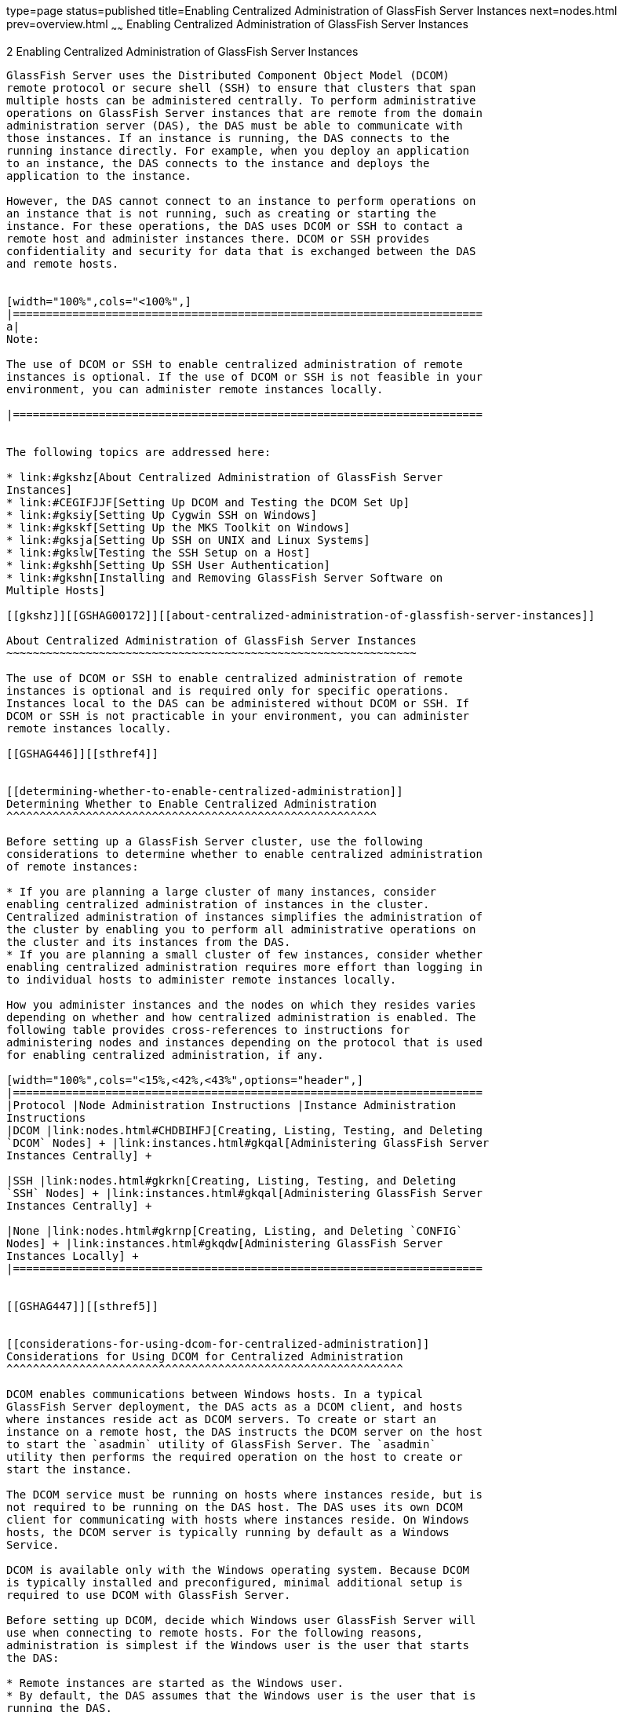 type=page
status=published
title=Enabling Centralized Administration of GlassFish Server Instances
next=nodes.html
prev=overview.html
~~~~~~
Enabling Centralized Administration of GlassFish Server Instances
=================================================================

[[GSHAG00003]][[gkshg]]


[[enabling-centralized-administration-of-glassfish-server-instances]]
2 Enabling Centralized Administration of GlassFish Server Instances
-------------------------------------------------------------------

GlassFish Server uses the Distributed Component Object Model (DCOM)
remote protocol or secure shell (SSH) to ensure that clusters that span
multiple hosts can be administered centrally. To perform administrative
operations on GlassFish Server instances that are remote from the domain
administration server (DAS), the DAS must be able to communicate with
those instances. If an instance is running, the DAS connects to the
running instance directly. For example, when you deploy an application
to an instance, the DAS connects to the instance and deploys the
application to the instance.

However, the DAS cannot connect to an instance to perform operations on
an instance that is not running, such as creating or starting the
instance. For these operations, the DAS uses DCOM or SSH to contact a
remote host and administer instances there. DCOM or SSH provides
confidentiality and security for data that is exchanged between the DAS
and remote hosts.


[width="100%",cols="<100%",]
|=======================================================================
a|
Note:

The use of DCOM or SSH to enable centralized administration of remote
instances is optional. If the use of DCOM or SSH is not feasible in your
environment, you can administer remote instances locally.

|=======================================================================


The following topics are addressed here:

* link:#gkshz[About Centralized Administration of GlassFish Server
Instances]
* link:#CEGIFJJF[Setting Up DCOM and Testing the DCOM Set Up]
* link:#gksiy[Setting Up Cygwin SSH on Windows]
* link:#gkskf[Setting Up the MKS Toolkit on Windows]
* link:#gksja[Setting Up SSH on UNIX and Linux Systems]
* link:#gkslw[Testing the SSH Setup on a Host]
* link:#gkshh[Setting Up SSH User Authentication]
* link:#gkshn[Installing and Removing GlassFish Server Software on
Multiple Hosts]

[[gkshz]][[GSHAG00172]][[about-centralized-administration-of-glassfish-server-instances]]

About Centralized Administration of GlassFish Server Instances
~~~~~~~~~~~~~~~~~~~~~~~~~~~~~~~~~~~~~~~~~~~~~~~~~~~~~~~~~~~~~~

The use of DCOM or SSH to enable centralized administration of remote
instances is optional and is required only for specific operations.
Instances local to the DAS can be administered without DCOM or SSH. If
DCOM or SSH is not practicable in your environment, you can administer
remote instances locally.

[[GSHAG446]][[sthref4]]


[[determining-whether-to-enable-centralized-administration]]
Determining Whether to Enable Centralized Administration
^^^^^^^^^^^^^^^^^^^^^^^^^^^^^^^^^^^^^^^^^^^^^^^^^^^^^^^^

Before setting up a GlassFish Server cluster, use the following
considerations to determine whether to enable centralized administration
of remote instances:

* If you are planning a large cluster of many instances, consider
enabling centralized administration of instances in the cluster.
Centralized administration of instances simplifies the administration of
the cluster by enabling you to perform all administrative operations on
the cluster and its instances from the DAS.
* If you are planning a small cluster of few instances, consider whether
enabling centralized administration requires more effort than logging in
to individual hosts to administer remote instances locally.

How you administer instances and the nodes on which they resides varies
depending on whether and how centralized administration is enabled. The
following table provides cross-references to instructions for
administering nodes and instances depending on the protocol that is used
for enabling centralized administration, if any.

[width="100%",cols="<15%,<42%,<43%",options="header",]
|=======================================================================
|Protocol |Node Administration Instructions |Instance Administration
Instructions
|DCOM |link:nodes.html#CHDBIHFJ[Creating, Listing, Testing, and Deleting
`DCOM` Nodes] + |link:instances.html#gkqal[Administering GlassFish Server
Instances Centrally] +

|SSH |link:nodes.html#gkrkn[Creating, Listing, Testing, and Deleting
`SSH` Nodes] + |link:instances.html#gkqal[Administering GlassFish Server
Instances Centrally] +

|None |link:nodes.html#gkrnp[Creating, Listing, and Deleting `CONFIG`
Nodes] + |link:instances.html#gkqdw[Administering GlassFish Server
Instances Locally] +
|=======================================================================


[[GSHAG447]][[sthref5]]


[[considerations-for-using-dcom-for-centralized-administration]]
Considerations for Using DCOM for Centralized Administration
^^^^^^^^^^^^^^^^^^^^^^^^^^^^^^^^^^^^^^^^^^^^^^^^^^^^^^^^^^^^

DCOM enables communications between Windows hosts. In a typical
GlassFish Server deployment, the DAS acts as a DCOM client, and hosts
where instances reside act as DCOM servers. To create or start an
instance on a remote host, the DAS instructs the DCOM server on the host
to start the `asadmin` utility of GlassFish Server. The `asadmin`
utility then performs the required operation on the host to create or
start the instance.

The DCOM service must be running on hosts where instances reside, but is
not required to be running on the DAS host. The DAS uses its own DCOM
client for communicating with hosts where instances reside. On Windows
hosts, the DCOM server is typically running by default as a Windows
Service.

DCOM is available only with the Windows operating system. Because DCOM
is typically installed and preconfigured, minimal additional setup is
required to use DCOM with GlassFish Server.

Before setting up DCOM, decide which Windows user GlassFish Server will
use when connecting to remote hosts. For the following reasons,
administration is simplest if the Windows user is the user that starts
the DAS:

* Remote instances are started as the Windows user.
* By default, the DAS assumes that the Windows user is the user that is
running the DAS.

[[GSHAG320]][[sthref6]]


[[considerations-for-using-ssh-for-centralized-administration]]
Considerations for Using SSH for Centralized Administration
^^^^^^^^^^^^^^^^^^^^^^^^^^^^^^^^^^^^^^^^^^^^^^^^^^^^^^^^^^^

In a typical GlassFish Server deployment, the DAS acts as the SSH
client, and hosts where instances reside act as SSH servers. The SSH
Server Daemon `sshd` must be running on hosts where instances reside,
but is not required to be running on the DAS host. The DAS uses its own
SSH client for communicating with hosts where instances reside. However,
to generate keys and test SSH setup, a native SSH client must be
installed on the DAS host.

The requirements for SSH configuration and user management are different
for each operating system on which GlassFish Server is supported.
Therefore, the use of SSH for centralized administration involves using
SSH tools to configure SSH on the operating system that you are using.

On UNIX and Linux systems, SSH is typically installed and preconfigured,
and requires minimal additional setup. On Windows systems, additional
setup is required to install and configure an SSH provider.

[[gksmt]][[GSHAG00262]][[obtaining-ssh-software]]

Obtaining SSH Software
++++++++++++++++++++++

On UNIX and Linux systems, SSH software is typically installed as part
of the base operating system.

However, on Windows systems, you must install one of the following SSH
providers:

* http://www.cygwin.com/[Cygwin] (`http://www.cygwin.com/`) release
1.7.6
* http://www.mkssoftware.com[MKS Toolkit for Developers]
(`http://www.mkssoftware.com`) release 9.2

[[gkshj]][[GSHAG00263]][[determining-the-ssh-user]]

Determining the SSH User
++++++++++++++++++++++++

Before setting up SSH, decide which SSH user GlassFish Server will use
when connecting to remote hosts. For the following reasons,
administration is simplest if the SSH user is the user that starts the
DAS:

* For public key authentication, the user that starts the DAS must be
able to read the SSH user's private key file.
* Remote instances are started as the SSH user.
* By default, the DAS assumes that the SSH user is the user that is
running the DAS.

[[glghe]][[GSHAG00222]][[requirements-for-the-ssh-users-environment]]

Requirements for the SSH User's Environment
+++++++++++++++++++++++++++++++++++++++++++

The environment of the SSH user on any remote host to which the user
will connect must meet the requirements that are stated in
"link:../release-notes/release-notes.html#GSRLN00252[Paths and Environment Settings for the JDK Software]"
in GlassFish Server Open Source Edition Release Notes.

The SSH user's environment on a host is set by the environment set-up
files that are run when the user uses SSH to run a command on the host.
You must ensure that these files set up the SSH user's environment
correctly.

The files that are run when the user uses SSH to run a command are
different than the files that are run when the user logs in to a host.
For example, in the bash shell, `.profile` and `.bashrc` are run when
the user logs in, but only `.bashrc` is run when the user runs a
command. Therefore, in the bash shell, you must ensure that `.bashrc`
contains the required environment settings for the SSH user.

[[glgfy]][[GSHAG00223]][[file-access-permissions-on-uac-enabled-windows-systems]]

File Access Permissions on UAC-Enabled Windows Systems
++++++++++++++++++++++++++++++++++++++++++++++++++++++


[width="100%",cols="<100%",]
|=======================================================================
a|
Note:

The
http://technet.microsoft.com/en-us/library/cc709691%28WS.10%29.aspx[User
Account Control (UAC)]
(`http://technet.microsoft.com/en-us/library/cc709691%28WS.10%29.aspx`)
feature is available only on some versions of the Windows operating
system, for example, Windows 7, Windows Vista, and Windows 2008.

|=======================================================================


You might be using a UAC-enabled Windows system and choose to store
files for GlassFish Server instances in a directory other than the SSH
user's home directory. In this situation, the SSH user must have native
(that is, nonvirtual) read and write access to the file system where the
instances are to be stored. The OS-level administrator has such access
by default. You can also configure the system to grant such access to
other users. For more information, see the documentation for the Windows
operating system.

[[CEGIFJJF]][[GSHAG448]][[setting-up-dcom-and-testing-the-dcom-set-up]]

Setting Up DCOM and Testing the DCOM Set Up
~~~~~~~~~~~~~~~~~~~~~~~~~~~~~~~~~~~~~~~~~~~

Setting up DCOM on a host involves the following tasks:

* Verifying Windows operating system settings for the host
* Enabling the Windows user to run scripts on the host
* Setting up password authentication for the Windows user on the host

Set up DCOM on all hosts where instances in your cluster will reside.

After setting up DCOM on a host, test the connection over DCOM to the
host.

[[CEGDAFHD]][[GSHAG449]][[windows-operating-system-settings]]

Windows Operating System Settings
^^^^^^^^^^^^^^^^^^^^^^^^^^^^^^^^^

To enable access to a host over DCOM, ensure that the following items in
the Windows operating system are set as follows on the host:

* The following services are in the started state and are set to start
automatically:

** Server

** Remote Registry
* Network Access: Sharing security model for local accounts is set to
Classic.
* The following ports are open:

** DCOM port 135 or 139

** Windows Shares port 445

[[CEGCJGCF]][[GSHAG450]][[to-enable-the-windows-user-to-run-scripts-on-a-remote-host]]

To Enable the Windows User to Run Scripts on a Remote Host
^^^^^^^^^^^^^^^^^^^^^^^^^^^^^^^^^^^^^^^^^^^^^^^^^^^^^^^^^^

To run scripts on a remote host, full control over the following Windows
registry keys must be allowed for the Windows user or the group that
contains the Windows user:

* One of the following keys, depending on the processor architecture of
the host:

** 32-bit architecture:
HKEY_LOCAl_MACHINE\SOFTWARE\Classes\Wow6432Node\CLSID\\{76A64158-CB41-11D1-8B02-00600806D9B6}

** 64-bit architecture:
HKEY_LOCAl_MACHINE\SOFTWARE\Classes\CLSID\\{76A64158-CB41-11D1-8B02-00600806D9B6}
* HKEY_LOCAL_MACHINE\SOFTWARE\Classes\CLSID\\{72C24DD5-D70A-438B-8A42-98424B88AFB8}

In some versions of Windows, only the user `NT SERVICE\TrustedInstaller`
has full control over these Windows registry keys. If your version of
Windows is configured in this way, you must modify these keys to allow
full control over them for the Windows user or the group that contains
the Windows user.


[width="100%",cols="<100%",]
|=======================================================================
a|
Note:

Only the operating-system-level administrator user can edit the Windows
registry.

|=======================================================================


Perform this procedure for each Windows registry key that you are
modifying on each host where instances in your cluster will reside.

1.  If necessary, start the Registry Editor. +
[source,oac_no_warn]
----
regedit.exe
----
The Registry Editor window opens.
2.  In the Registry Editor window, navigate to the registry key that you
are modifying.
3.  Select the key, click mouse button 3, and from the pop-up menu that
opens, select Permissions. +
The Permissions window for the key opens.
4.  Determine whether full control is allowed for the Windows user or
the group that contains the Windows user.
* If full control is allowed, no further action is required.
* If full control is not allowed, allow full control as follows:
1.  In the Permissions window, click Advanced. +
The Advanced Security Settings window for the key opens.
2.  In the Advanced Security Settings window, select the Owner tab.
3.  From the Change owner to list, select the Windows user or the group
that contains the Windows user.
4.  Ensure that the Replace owner on subcontainer and objects option is
selected.
5.  Click Apply, then OK. +
The Advanced Security Settings window closes. The Permissions window
shows that full control is allowed for the Windows user or the group
that contains the Windows user.
6.  In the Permissions window, click OK. +
The Permissions window closes.
5.  After modifying all the Windows registry keys over which full
control is required, quit the Registry Editor.

[[GSHAG451]]

Next Steps

Set up password authentication for the Windows user as explained in
link:#CEGCDCEF[To Set Up Password Authentication for the Windows User].

[[CEGCDCEF]][[GSHAG452]][[to-set-up-password-authentication-for-the-windows-user]]

To Set Up Password Authentication for the Windows User
^^^^^^^^^^^^^^^^^^^^^^^^^^^^^^^^^^^^^^^^^^^^^^^^^^^^^^

When a GlassFish Server subcommand uses DCOM to log in to a remote host,
GlassFish Server requires the Windows user's password to authenticate
the Windows user. To provide this password securely to GlassFish Server,
create a GlassFish Server password alias to represent the password and
store this alias in a password file that is passed to the
link:../reference-manual/asadmin.html#GSRFM00263[`asadmin`] utility.

[[GSHAG453]]

Before You Begin

Ensure that the following prerequisites are met:

* The Windows user is a valid user on the host to which you are testing
the connection over DCOM.
* Items in the Windows operating system are set on the host as described
in link:#CEGDAFHD[Windows Operating System Settings].
* The Windows user is able to run scripts on the host. For more
information, see link:#CEGCJGCF[To Enable the Windows User to Run
Scripts on a Remote Host].

1.  Ensure that the DAS is running. +
Remote subcommands require a running server.
2.  [[CEGGAHFH]]
Create an alias for the Windows user's password.


[width="100%",cols="<100%",]
|=======================================================================
a|
Note:

Only the options that are required to complete this task are provided in
this step. For information about all the options for creating a password
alias, see the link:../reference-manual/create-password-alias.html#GSRFM00049[`create-password-alias`(1)] help page.

|=======================================================================


[source,oac_no_warn]
----
asadmin> create-password-alias alias-name
----

alias-name::
  Your choice of name for the alias that you are creating.

The `create-password-alias` subcommand prompts you to type the password
for which you are creating an alias.
3.  In response to the prompt, type the Windows user's password. +
The `create-password-alias` subcommand prompts you to type the password
again.
4.  In response to the prompt, type the Windows user's password again.
5.  Create a plain text file that contains the following entry for the
password alias: +
[source,oac_no_warn]
----
AS_ADMIN_WINDOWSPASSWORD=${ALIAS=alias-name}
----
alias-name::
  The alias name that you specified in Step link:#CEGGAHFH[2]. +

[width="100%",cols="<100%",]
|=======================================================================
a|
Note:

When you create a `DCOM` node, pass this file as the `--passwordfile`
option of the `asadmin` utility. For more information, see
link:nodes.html#CHDIGBJB[To Create a `DCOM` Node].

|=======================================================================


[[GSHAG454]][[sthref7]]


Example 2-1 Creating an Alias for the Windows User's Password

This example creates an alias that is named `winuser-password` for the
Windows user's password.

[source,oac_no_warn]
----
$ asadmin create-password-alias winuser-password
Enter the alias password>
Enter the alias password again>
Command create-password-alias executed successfully.
----

The entry in the password file for the `winuser-password` alias is as
follows:

[source,oac_no_warn]
----
AS_ADMIN_WINDOWSPASSWORD=${ALIAS=winuser-password}
----

[[GSHAG455]]

See Also

* link:../reference-manual/asadmin.html#GSRFM00263[`asadmin`(1M)]
* link:../reference-manual/create-password-alias.html#GSRFM00049[`create-password-alias`(1)]

You can also view the full syntax and options of the subcommand by
typing `asadmin help create-password-alias` at the command line.

[[GSHAG456]]

Next Steps

Test the DCOM setup as explained in link:#CEGJFADH[To Test the
Connection Over DCOM to a Remote Host].

[[CEGJFADH]][[GSHAG457]][[to-test-the-connection-over-dcom-to-a-remote-host]]

To Test the Connection Over DCOM to a Remote Host
^^^^^^^^^^^^^^^^^^^^^^^^^^^^^^^^^^^^^^^^^^^^^^^^^

Testing the connection over DCOM to a remote host verifies that the
required Windows services are running, the required ports are open, and
the Windows user has a valid user account on the host.

Before attempting to perform any task that the requires the DAS contact
the DCOM server on a remote host, test the connection over DCOM to the
host. If this test fails, any attempt to perform a task that the
requires the DAS contact the DCOM server on the host will also fail.
Examples of such tasks are creating a DCOM node to represent the host or
creating an instance that resides on the host. For more information, see
link:nodes.html#CHDIGBJB[To Create a `DCOM` Node] and
link:instances.html#gkqch[To Create an Instance Centrally].

If you cannot connect to the host over DCOM, troubleshoot the DCOM setup
before proceeding.

[[GSHAG458]]

Before You Begin

Ensure that the following prerequisites are met:

* The Windows user is a valid user on the host to which you are testing
the connection over DCOM.
* Items in the Windows operating system are set on the host as described
in link:#CEGDAFHD[Windows Operating System Settings].
* The Windows user is able to run scripts on the host. For more
information, see link:#CEGCJGCF[To Enable the Windows User to Run
Scripts on a Remote Host].
* Password authentication is set up for the windows user as explained in
link:#CEGCDCEF[To Set Up Password Authentication for the Windows User].

1.  Ensure that the DAS is running. +
Remote subcommands require a running server.
2.  Run the `validate-dcom` subcommand. +
Specify the file that contains the alias for the Windows user's password
through the `--passwordfile` option of the `asadmin` utility. For more
information about this file, see link:#CEGCDCEF[To Set Up Password
Authentication for the Windows User]. +

[width="100%",cols="<100%",]
|=======================================================================
a|
Note:

Only the options that are required to complete this task are provided in
this step. For information about all the options for configuring the
node, see the link:../reference-manual/validate-dcom.html#GSRFM796[`validate-dcom`(1)] help page.

|=======================================================================

[source,oac_no_warn]
----
C:\>asadmin --passwordfile filename validate-dcom host-name
----
filname::
  The name of the file that contains the alias for the Windows user's
  password.
host-name::
  The name of the host to which you are testing the connection over
  DCOM.

[[GSHAG459]][[sthref8]]


Example 2-2 Testing the Connection Over DCOM to a Remote Host

This example tests the connection over DCOM to the host `wpmdl2`.

[source,oac_no_warn]
----
C:\> asadmin --passwordfile aspwalias.txt validate-dcom wpmdl2
Command validate-dcom executed successfully.
----

[[GSHAG460]]

See Also

* link:../reference-manual/asadmin.html#GSRFM00263[`asadmin`(1M)]
* link:../reference-manual/validate-dcom.html#GSRFM796[`validate-dcom`(1)]
* link:#CEGDAFHD[Windows Operating System Settings]
* link:#CEGCJGCF[To Enable the Windows User to Run Scripts on a Remote
Host]
* link:nodes.html#CHDIGBJB[To Create a `DCOM` Node]
* link:instances.html#gkqch[To Create an Instance Centrally]

You can also view the full syntax and options of the subcommand by
typing `asadmin help validate-dcom` at the command line.

[[gksiy]][[GSHAG00173]][[setting-up-cygwin-ssh-on-windows]]

Setting Up Cygwin SSH on Windows
~~~~~~~~~~~~~~~~~~~~~~~~~~~~~~~~

Set up Cygwin SSH on the DAS host and on all hosts where instances in
your cluster will reside.

The following topics are addressed here:

* link:#gksjn[To Download and Install Cygwin]
* link:#gksin[To Set the Path for Windows and for the Cygwin Shell]
* link:#gksov[To Set the Home Directory for the Cygwin SSH User]
* link:#gkskx[To Configure and Start the Cygwin SSH Server Daemon
`sshd`]

[[gksjn]][[GSHAG00071]][[to-download-and-install-cygwin]]

To Download and Install Cygwin
^^^^^^^^^^^^^^^^^^^^^^^^^^^^^^

For centralized GlassFish Server administration, a basic Cygwin
installation that includes the SSH client and the SSH server daemon
`sshd` is sufficient. The default installation options are sufficient to
create such a basic installation.

1.  Log in as a user with Administrator privileges.
2.  Create the folder `C:\cygwin`.
3.  From the http://www.cygwin.com/[Cygwin home page]
(`http://www.cygwin.com/`), download and save the `setup.exe` file to
your desktop.
4.  Run the `setup.exe` file.
5.  Select the default for the following options:
* Install from Internet
* Install Root Directory: `C:\cygwin`
* Install for All Users
6.  Specify a folder for the local package directory that is not the
Cygwin root folder, for example, `C:\cygwin\packages`.
7.  Specify the connection method. +
For example, if the host is connected to the Internet through a proxy
server, specify the proxy server.
8.  Select the mirror site from which to download the software.
9.  Select the `openssh` package for installation.
1.  Under the Net category, search for `openssh`.
2.  Locate the `openssh` package and click Skip. +
The package is selected.
3.  Click Next. +
Any unsatisfied dependencies are listed.
10. Leave the Select Required Packages option selected and click Next +
The packages are installed.
11. Click Finish.

[[GSHAG321]]

See Also

For detailed information about installing Cygwin, see
"http://cygwin.com/cygwin-ug-net/setup-net.html#internet-setup[Internet
Setup]" in Cygwin User's Guide
(`http://cygwin.com/cygwin-ug-net/setup-net.html#internet-setup`).

[[gksin]][[GSHAG00072]][[to-set-the-path-for-windows-and-for-the-cygwin-shell]]

To Set the Path for Windows and for the Cygwin Shell
^^^^^^^^^^^^^^^^^^^^^^^^^^^^^^^^^^^^^^^^^^^^^^^^^^^^

To enable GlassFish Server tools to find commands for SSH, each user's
path for Windows and for the Cygwin shell must contain the following
directories:

* The Cygwin `bin` directory, for example `C:\cygwin\bin`
* The `bin` directory of the JDK software

1.  Log in as a user with Administrator privileges. +
Logging in as a user with Administrator privileges ensures that the
change applies to all users.
2.  In the System Information control panel, click Advanced>Environment
Variables.
3.  Add the following directories to the Path environment variable:
* The Cygwin `bin` directory, for example `C:\cygwin\bin`
* The `bin` directory of the JDK software

[[gksov]][[GSHAG00073]][[to-set-the-home-directory-for-the-cygwin-ssh-user]]

To Set the Home Directory for the Cygwin SSH User
^^^^^^^^^^^^^^^^^^^^^^^^^^^^^^^^^^^^^^^^^^^^^^^^^

The SSH Server Daemon `sshd` locates a user's home directory from the
configuration in the user database, not from environment variables such
as `HOME`. To ensure that all GlassFish Server commands can run without
errors, each SSH user must be configured to have a home directory.

Each user on a Windows host where SSH is set up potentially has two home
directories:

* Windows home directory. GlassFish Server commands, which are run in a
Windows command window, use the Windows home directory.
* SSH home directory. SSH commands, which are run in a shell such as
`bash` or `ksh`, use the SSH home directory.

If these home directories are different, GlassFish Server and SSH each
locate a user's `.ssh` directory in different directories. To simplify
the set up of SSH, configure each user's home directory for SSH and
Windows to be the same directory. A disadvantage of this approach is
that the SSH home directory has spaces in its path name. Spaces in path
names are cumbersome in the UNIX environment.

1.  Log in as a user with Administrator privileges.
2.  In the `c:\cygwin\etc\passwd` file, edit the home directory setting
for the SSH user to specify the user's home directory for Windows.

[[gkskx]][[GSHAG00074]][[to-configure-and-start-the-cygwin-ssh-server-daemon-sshd]]

To Configure and Start the Cygwin SSH Server Daemon `sshd`
^^^^^^^^^^^^^^^^^^^^^^^^^^^^^^^^^^^^^^^^^^^^^^^^^^^^^^^^^^

[[GSHAG322]]

Before You Begin

Ensure that the following prerequisites are met:

* A user account is created for each user that will log in to the host
through SSH.
* A password is set for each user account. +
The SSH server daemon `sshd` disallows authentication of any user for
whose account a password is not set.

1.  Double-click the Cygwin icon. +
A Cygwin terminal is started.
2.  If necessary, set the password for your user account.
1.  Run the `passwd` command as follows: +
[source,oac_no_warn]
----
$ passwd user-name
----
user-name::
  The user name for your account.
2.  Type a password. +
The password for your Windows account is also set.
3.  Configure SSH on the host.
1.  Run the `ssh-host-config` command. +
[source,oac_no_warn]
----
$ ssh-host-config
----
::

[width="100%",cols="<100%",]
|=======================================================================
a|
Tip:

If you are using Windows XP, specify the `-y` option of
`ssh-host-config` to answer `yes` to all prompts. If you run
`ssh-host-config` with the `-y` option, omit Step link:#gkuat[b].

|=======================================================================

2.  [[gkuat]]
Ensure that the `StrictModes` and `PubkeyAuthentication` options are set
to `yes` in the file `/etc/ssh_config`.

The file `/etc/ssh_config` can also be accessed as
`/cygdrive/c/cygwin/etc/sshd_config`.
4.  Start the SSH server daemon `sshd`. +
[source,oac_no_warn]
----
$ net start sshd
----
5.  Confirm that the SSH server daemon `sshd` is running. +
[source,oac_no_warn]
----
$ cygrunsrv --query sshd
 Service             : sshd
 Display name        : CYGWIN sshd
 Current State       : Running
 Controls Accepted   : Stop
 Command             : /usr/sbin/sshd -D
----

[[GSHAG323]]

Next Steps

After you have completed the setup of SSH on a host, test the setup on
the host as explained in link:#gkslw[Testing the SSH Setup on a Host].

[[gkskf]][[GSHAG00174]][[setting-up-the-mks-toolkit-on-windows]]

Setting Up the MKS Toolkit on Windows
~~~~~~~~~~~~~~~~~~~~~~~~~~~~~~~~~~~~~

Set up the MKS Toolkit on the DAS host and on all hosts where instances
in your cluster will reside.

The following topics are addressed here:

* link:#gksmq[To Install the MKS Toolkit]
* link:#gksmu[To Set the Path for Windows and for the MKS Toolkit Shell]
* link:#gksox[To Set the Home Directory for the MKS Toolkit SSH User]
* link:#gksnx[To Configure and Start the MKS Toolkit SSH Server Daemon
`sshd`]

[[gksmq]][[GSHAG00075]][[to-install-the-mks-toolkit]]

To Install the MKS Toolkit
^^^^^^^^^^^^^^^^^^^^^^^^^^

For centralized GlassFish Server administration, the default
installation of the MKS Toolkit is sufficient.

Follow the instructions in the MKS Toolkit product documentation to
install OpenSSH from the MKS Toolkit with default installation options.

[[GSHAG324]]

See Also

For detailed information about installing MKS Toolkit, see
"http://www.mkssoftware.com/docs/rn/relnotes_tk94.asp#install[Installing
MKS Toolkit]" in MKS Toolkit v9.4 Release Notes
(`http://www.mkssoftware.com/docs/rn/relnotes_tk94.asp#install`).

[[gksmu]][[GSHAG00076]][[to-set-the-path-for-windows-and-for-the-mks-toolkit-shell]]

To Set the Path for Windows and for the MKS Toolkit Shell
^^^^^^^^^^^^^^^^^^^^^^^^^^^^^^^^^^^^^^^^^^^^^^^^^^^^^^^^^

To enable GlassFish Server tools to find commands for SSH, each user's
path for Windows and for the MKS Toolkit shell must contain the
following directories:

* The MKS Toolkit `bin` directory, for example
`C:\Program Files\MKS Toolkit\mksnt`
* The `bin` directory of the JDK software

The MKS Toolkit installer automatically adds the MKS Toolkit `bin`
directory to the path. However, you must add the `bin` directory of the
JDK software to the path yourself.

1.  Log in as a user with Administrator privileges. +
Logging in as a user with Administrator privileges ensures that the
change applies to all users.
2.  In the System Information control panel, click Advanced>Environment
Variables.
3.  Add the `bin` directory of the JDK software to the Path environment
variable.

[[gksox]][[GSHAG00077]][[to-set-the-home-directory-for-the-mks-toolkit-ssh-user]]

To Set the Home Directory for the MKS Toolkit SSH User
^^^^^^^^^^^^^^^^^^^^^^^^^^^^^^^^^^^^^^^^^^^^^^^^^^^^^^

The SSH Server Daemon `sshd` locates a user's home directory from the
configuration in the user database, not from environment variables such
as `HOME`. To ensure that all GlassFish Server commands can run without
errors, each SSH user must be configured to have a home directory.

Each user on a Windows host where SSH is set up potentially has two home
directories:

* Windows home directory. GlassFish Server commands, which are run in a
Windows command window, use the Windows home directory.
* SSH home directory. SSH commands, which are run in a shell such as
`bash` or `ksh`, use the SSH home directory.

If these home directories are different, GlassFish Server and SSH each
locate a user's `.ssh` directory in different directories. To simplify
the set up of SSH, configure each user's home directory for SSH and
Windows to be the same directory. A disadvantage of this approach is
that the SSH home directory has spaces in its path name. Spaces in path
names are cumbersome in the UNIX environment.

1.  [[gkslo]]
Compare the pairs of settings for Windows and the MKS Toolkit that are
listed in the following table.

[width="100%",cols="<50%,<50%",options="header",]
|===============================================
|Windows Environment Variable |MKS Toolkit Field
|`HOMEPATH` |Home Directory
|`HOMEDRIVE` |Home Directory Drive
|===============================================


1.  In a Windows command window, determine the values of the `HOMEPATH`
and `HOMEDRIVE` environment variables.
2.  In an MKS Toolkit shell, determine the current settings of the Home
Directory and Home Directory Drive fields for the user. +
[source,oac_no_warn]
----
$ userinfo user-name
----
user-name::
  The user name for the user whose home directory you are setting, for
  example `Administrator`.
2.  If the settings do not match, update setting of each MKS Toolkit
field to match its corresponding Windows environment variable. +
If the settings match, no further action is required. +
To update the settings, run the following command in an MKS Toolkit
shell: +
[source,oac_no_warn]
----
$ userinfo -u -fHomeDirDrive:"drive" -fHomeDir:"path" user-name
----
drive::
  The drive identifier of the disk drive on which the user's Windows
  home directory resides, for example, `C:`.
path::
  The path to the user's Windows home directory, for example,
  `\Documents and Settings\Administrator`.
user-name::
  The user name for the user whose home directory you are setting, for
  example `Administrator`. +

[width="100%",cols="<100%",]
|=======================================================================
a|
Note:

Do not set the `HOME` environment variable explicitly. If Home Directory
and Home Directory Drive are set correctly, the `HOME` environment
variable specifies the correct path by default.

|=======================================================================

3.  In an MKS Toolkit shell, confirm that the settings were updated. +
[source,oac_no_warn]
----
$ userinfo user-name
----
user-name::
  The user name for the user whose home directory you are setting, for
  example `Administrator`.
4.  Log out of the host and log in to the host again.
5.  Confirm that the home directories are the same as explained in
Step link:#gkslo[1].

[[GSHAG00014]][[gksnj]]


Example 2-3 Setting the Home Directory for the MKS Toolkit User

This example sets the home directory for the MKS Toolkit user
`Administrator` to `C:\Documents and Settings\Administrator`.

[source,oac_no_warn]
----
$ userinfo -u -fHomeDirDrive:"C:"
-fHomeDir:"\Documents and Settings\Administrator" Administrator
----

[[gksnx]][[GSHAG00078]][[to-configure-and-start-the-mks-toolkit-ssh-server-daemon-sshd]]

To Configure and Start the MKS Toolkit SSH Server Daemon `sshd`
^^^^^^^^^^^^^^^^^^^^^^^^^^^^^^^^^^^^^^^^^^^^^^^^^^^^^^^^^^^^^^^


[width="100%",cols="<100%",]
|=======================================================================
a|
Note:

Do not set the command shell to `cmd.exe`. The use of SSH for
centralized GlassFish Server administration requires a shell in the
style of a UNIX shell.

|=======================================================================


1.  From the Programs menu, choose MKS
Toolkit>Configuration>Configuration Information.
2.  Enable password authentication and strict modes.
1.  Click the Secure Shell Service tab.
2.  Select the Password Authentication option.
3.  Click Advanced settings.
4.  Click the Login tab.
5.  Deselect the Strict Modes option.
3.  If you are using SSH key-file authentication, enable `MKSAUTH`
password authentication.
1.  Click the Authentication tab.
2.  Under Enable/Disable Password using MKSAUTH, type the user's
password and click the Enable.
4.  Start the SSH server daemon `sshd`.
5.  Confirm that the SSH server daemon `sshd` is running. +
[source,oac_no_warn]
----
$ service query MKSSecureSH
Name:           MKS Secure Shell Service
Service Type:   WIN32_OWN_PROCESS
Current State:  RUNNING
Controls Accepted:      ACCEPT_STOP
Check Point:    0
Wait Hint:      0
Start Type:     AUTO_START
Error Control:  IGNORE
Path:           "C:\Program Files\MKS Toolkit\bin\secshd.exe"
Dependency:     NuTCRACKERService
Dependency:     tcpip
Service Start Name:     LocalSystem
----

[[GSHAG325]]

Next Steps

After you have completed the setup of SSH on a host, test the setup on
the host as explained in link:#gkslw[Testing the SSH Setup on a Host].

[[gksja]][[GSHAG00175]][[setting-up-ssh-on-unix-and-linux-systems]]

Setting Up SSH on UNIX and Linux Systems
~~~~~~~~~~~~~~~~~~~~~~~~~~~~~~~~~~~~~~~~

Setting up SSH on UNIX and Linux systems involves verifying that the SSH
server daemon `sshd` is running and, if necessary, starting this daemon.
Set up SSH on the DAS host and on all hosts where instances in your
cluster will reside.

On UNIX and Linux systems, SSH software is typically installed as part
of the base operating system. If SSH is not installed, download and
install the appropriate http://www.openssh.com/[OpenSSH]
(`http://www.openssh.com/`) SSH package for your operating system.

How to set up SSH on UNIX and Linux systems depends on the flavor of the
operating system that you are running, as explained in the following
sections:

* link:#gksjx[To Set Up SSH on Oracle Solaris Systems]
* link:#gkspz[To Set Up SSH on MacOS Systems]
* link:#gksrd[To Set Up SSH on Linux systems]

[[gksjx]][[GSHAG00079]][[to-set-up-ssh-on-oracle-solaris-systems]]

To Set Up SSH on Oracle Solaris Systems
^^^^^^^^^^^^^^^^^^^^^^^^^^^^^^^^^^^^^^^

1.  Ensure that the following options in the configuration file
`/etc/ssh/sshd_config` are set to `yes`:
* `StrictModes`
* `PubkeyAuthentication`
2.  Determine if the SSH server daemon `sshd` is running. +
[source,oac_no_warn]
----
$ /usr/bin/svcs ssh
----
3.  If the SSH server daemon `sshd` is not running, start this daemon. +
If the daemon is running, no further action is required. +
[source,oac_no_warn]
----
$ /usr/sbin/svcadm enable ssh
----

[[GSHAG00015]][[gkspo]]


Example 2-4 Determining if the `sshd` Daemon Is Running on an Oracle
Solaris System

This example confirms that the SSH server daemon `sshd` is running on an
Oracle Solaris system.

[source,oac_no_warn]
----
$ /usr/bin/svcs ssh
STATE          STIME    FMRI
online         Jul_06   svc:/network/ssh:default
----

[[GSHAG326]]

See Also

http://www.oracle.com/pls/topic/lookup?ctx=E18752&id=REFMAN1svcs-1[`svcs`(1)]

[[GSHAG327]]

Next Steps

After you have completed the setup of SSH on a host, test the setup on
the host as explained in link:#gkslw[Testing the SSH Setup on a Host].

[[gkspz]][[GSHAG00080]][[to-set-up-ssh-on-macos-systems]]

To Set Up SSH on MacOS Systems
^^^^^^^^^^^^^^^^^^^^^^^^^^^^^^

1.  Open System Preferences and click Sharing. +
The Sharing window opens.
2.  Ensure that Remote Login is selected in the Service list.
3.  Ensure that either of the following is allowed access:
* All Users
* The user that running the DAS or instance
4.  (MacOS 10.6 systems only) Ensure that the SSH server daemon `sshd`
allows password authentication. +
On MacOS 10.5 systems, the SSH server daemon `sshd` allows password
authentication by default. However, on MacOS 10.6 systems, the SSH
server daemon `sshd` disallows password authentication by default.
1.  Edit the configuration file `/etc/sshd_config` to set the
`PasswordAuthentication` option to `yes`.
2.  Stop the SSH server daemon `sshd`. +
[source,oac_no_warn]
----
$ sudo launchctl stop com.openssh.sshd
----
3.  Start the SSH server daemon `sshd`. +
[source,oac_no_warn]
----
$ sudo launchctl start com.openssh.sshd
----

[[GSHAG328]]

Next Steps

After you have completed the setup of SSH on a host, test the setup on
the host as explained in link:#gkslw[Testing the SSH Setup on a Host].

[[gksrd]][[GSHAG00081]][[to-set-up-ssh-on-linux-systems]]

To Set Up SSH on Linux systems
^^^^^^^^^^^^^^^^^^^^^^^^^^^^^^

1.  Ensure that the following options in the configuration file
`/etc/ssh/sshd_config` are set to `yes`:
* `StrictModes`
* `PubkeyAuthentication`
2.  Determine if the SSH server daemon `sshd` is running. +
[source,oac_no_warn]
----
$ /sbin/service sshd status
----
3.  If the SSH server daemon `sshd` is not running, start this daemon. +
If the daemon is running, no further action is required. +
[source,oac_no_warn]
----
$ /sbin/service sshd start
----

[[GSHAG00016]][[gkssf]]


Example 2-5 Determining if the `sshd` Daemon Is Running on a Linux
System

This example confirms that the SSH server daemon `sshd` is running on a
Linux system.

[source,oac_no_warn]
----
$ /sbin/service sshd status
openssh-daemon (pid  2373) is running...
----

[[GSHAG329]]

Next Steps

After you have completed the setup of SSH on a host, test the setup on
the host as explained in link:#gkslw[Testing the SSH Setup on a Host].

[[gkslw]][[GSHAG00176]][[testing-the-ssh-setup-on-a-host]]

Testing the SSH Setup on a Host
~~~~~~~~~~~~~~~~~~~~~~~~~~~~~~~

After setting up SSH on a host, test the setup to ensure that you can
use SSH to contact the host from another host. Testing the SSH setup on
a host verifies that the SSH server daemon `sshd` is running and that
the SSH user has a valid user account on the host.

If you cannot use SSH to contact the host, troubleshoot the SSH setup
before setting up SSH user authentication.

[[gkskk]][[GSHAG00082]][[to-test-the-ssh-setup-on-a-host]]

To Test the SSH Setup on a Host
^^^^^^^^^^^^^^^^^^^^^^^^^^^^^^^

1.  From another host, use SSH to log in into the host that you are
testing as the SSH user. +
[source,oac_no_warn]
----
$ ssh -l user-name host-name
----
user-name::
  The user name for the SSH user's account on the host.
host-name::
  The host name of the host that you are logging in to.
2.  In response to the prompt, type your password. +
If this step succeeds, your setup of SSH is complete. +
The first time that you connect to a host, you might be warned that the
authenticity cannot be established and be asked if you want to continue
connection. If you trust the host, answer `yes` to connect to the host.

[[GSHAG330]]

Troubleshooting

To obtain diagnostic information, use the `-v` option of the
command-line SSH client and the `-d` option of the SSH server daemon
`sshd`. How to start the SSH server daemon `sshd` manually depends on
the operating system and SSH provider that you are using.

If the SSH server daemon `sshd` is set up on a host that has a firewall,
ensure that a rule is defined to allow inbound traffic on the SSH port.
The default SSH port is port 22.

If your connection is refused, the SSH server daemon `sshd` is not
running and you must start the daemon. For instructions, see the
following sections:

* link:#gkskx[To Configure and Start the Cygwin SSH Server Daemon
`sshd`]
* link:#gksnx[To Configure and Start the MKS Toolkit SSH Server Daemon
`sshd`]
* link:#gksjx[To Set Up SSH on Oracle Solaris Systems]

If your connection is accepted, but you cannot log in, ensure that the
SSH user has a valid user account on the host.

[[GSHAG331]]

Next Steps

After testing the SSH setup, set up SSH user authentication to enable
SSH to authenticate users without prompting for a password. For more
information, see link:#gkshh[Setting Up SSH User Authentication].

[[gkshh]][[GSHAG00177]][[setting-up-ssh-user-authentication]]

Setting Up SSH User Authentication
~~~~~~~~~~~~~~~~~~~~~~~~~~~~~~~~~~

When a GlassFish Server subcommand uses SSH to log in to a remote host,
GlassFish Server must be able to authenticate the SSH user. Setting up
SSH user authentication ensures that this requirement is met.

Before setting up SSH user authentication, determine the authentication
scheme to use. If SSH is already deployed at your site, the
authentication scheme to use might already be chosen for you.

The following table lists the authentication schemes that GlassFish
Server supports. The table also lists the advantages and disadvantages
of each authentication scheme.

[width="100%",cols="<34%,<33%,<33%",options="header",]
|=======================================================================
|Authentication Scheme |Advantages |Disadvantages
|Public key without encryption |GlassFish Server provides tools to
simplify set up. |SSH must be configured to locate users' key files in
the correct location. File access permissions for key files and the
directory that contains the key files must be set correctly.

|Public key with passphrase-protected encryption |This scheme is more
secure than public key authentication without encryption. |SSH must be
configured to locate users' key files in the correct location. File
access permissions for key files and the directory that contains the key
files must be set correctly. For each SSH user, GlassFish Server
password aliases are required for the encryption passphrase.

|Password |No SSH configuration is required to locate key files or to
ensure that file access permissions are correct. |For each SSH user,
GlassFish Server password aliases are required for the SSH password.
|=======================================================================


The following topics are addressed here:

* link:#gksqe[To Set Up Public Key Authentication Without Encryption]
* link:#gktaq[To Set Up Encrypted Public Key Authentication]
* link:#gktbd[To Set Up Password Authentication]

[[gksqe]][[GSHAG00083]][[to-set-up-public-key-authentication-without-encryption]]

To Set Up Public Key Authentication Without Encryption
^^^^^^^^^^^^^^^^^^^^^^^^^^^^^^^^^^^^^^^^^^^^^^^^^^^^^^

Use the `setup-ssh` subcommand in local mode to set up public key
authentication without encryption. This subcommand enables you to set up
public key authentication on multiple hosts in a single operation.

The `setup-ssh` subcommand generates a key pair and distributes the
public key file to specified hosts. The private key file and the public
key file are protected only by the file system's file access
permissions. If you require additional security, set up public key
authentication with passphrase-protected encryption as explained in
link:#gktaq[To Set Up Encrypted Public Key Authentication].

[[GSHAG332]]

Before You Begin

Ensure that the following prerequisites are met:

* SSH is set up on each host where you are setting up public key
authentication. For more information, see the following sections:

** link:#gksiy[Setting Up Cygwin SSH on Windows]

** link:#gkskf[Setting Up the MKS Toolkit on Windows]

** link:#gksja[Setting Up SSH on UNIX and Linux Systems]
* Only the SSH user has write access to the following files and
directories on each host where you are setting up public key
authentication:

** The SSH user's home directory

** The `~/.ssh` directory

** The `authorized_key` file +
If other users can write to these files and directories, the secure
service might not trust the `authorized_key` file and might disallow
public key authentication.

1.  Generate an SSH key pair and distribute the public key file to the
hosts where you are setting up public key authentication. +

[width="100%",cols="<100%",]
|=======================================================================
a|
Note:

Only the options that are required to complete this task are provided in
this step. For information about all the options for setting up an SSH
key, see the link:../reference-manual/setup-ssh.html#GSRFM00229[`setup-ssh`(1)] help page.

|=======================================================================

[source,oac_no_warn]
----
asadmin> setup-ssh [--sshuser sshuser] host-list
----
sshuser::
  The SSH user for which you are generating the SSH key pair. If you are
  running the subcommand as the SSH user, you may omit this option.
host-list::
  A space-separated list of the names of the hosts where the SSH public
  key is to be distributed. +
After generating the SSH key pair, the subcommand uses SSH to log in to
each host in host-list as the SSH user to distribute the public key.
Each time a password is required to log in to a host, you are prompted
for the SSH user's password.
2.  In response to each prompt for a password, type the SSH user's
password.

[[GSHAG00017]][[gktat]]


Example 2-6 Setting Up Public Key Authentication Without Encryption

This example generates and sets up an SSH key for the user `gfuser` on
the hosts `sua01` and `sua02`. The command is run by the user `gfuser`.

[source,oac_no_warn]
----
asadmin> setup-ssh --generatekey=true sua01 sua02
Enter SSH password for gfuser@sua01>
Created directory /home/gfuser/.ssh
/usr/bin/ssh-keygen successfully generated the identification /home/gfuser/.ssh/id_rsa
Copied keyfile /home/gfuser/.ssh/id_rsa.pub to gfuser@sua01
Successfully connected to gfuser@sua01 using keyfile /home/gfuser/.ssh/id_rsa
Copied keyfile /home/gfuser/.ssh/id_rsa.pub to gfuser@sua02
Successfully connected to gfuser@sua02 using keyfile /home/gfuser/.ssh/id_rsa
Command setup-ssh executed successfully.
----

[[GSHAG333]]

Next Steps

After setting up public key authentication, test the setup by using
`ssh` to log in as the SSH user to each host where the public key was
distributed. For each host, log in first with the unqualified host name
and then with the fully qualified name. If SSH does not prompt for
password, public key authentication is set up correctly on the host.

If you are prompted for a password, verify that the public key file was
copied correctly to the SSH user's `authorized_keys` file.

[[GSHAG334]]

Troubleshooting

Setup might fail because file access permissions in the SSH user's home
directory are too permissive. In this situation, ensure that the file
access permissions in the SSH user's home directory meet the
requirements for performing this procedure.

If you have set the file access permissions in the SSH user's home
directory correctly, setup might still fail if you are using the MKS
Toolkit. In this situation, correct the problem in one of the following
ways:

* On each remote host, copy the public key file to the SSH user's
`~/.ssh` directory and import the file. To import the file, select the
Secure Service tab in the MKS configuration GUI and click Passwordless.
* Disable strict modes.

[[GSHAG335]]

See Also

* link:#gksiy[Setting Up Cygwin SSH on Windows]
* link:#gkskf[Setting Up the MKS Toolkit on Windows]
* link:#gksja[Setting Up SSH on UNIX and Linux Systems]
* link:../reference-manual/setup-ssh.html#GSRFM00229[`setup-ssh`(1)]

You can also view the full syntax and options of the subcommand by
typing `asadmin help setup-ssh` at the command line.

[[gktaq]][[GSHAG00084]][[to-set-up-encrypted-public-key-authentication]]

To Set Up Encrypted Public Key Authentication
^^^^^^^^^^^^^^^^^^^^^^^^^^^^^^^^^^^^^^^^^^^^^

Encrypted key file authentication uses an encrypted private key file
that is protected with a passphrase. This passphrase must be provided to
use the private key to unlock the public key. If you require encrypted
public key authentication, you must use the SSH utility `ssh-keygen` to
generate an SSH key pair with an encrypted private key. You can then use
the `setup-ssh` subcommand to distribute the public key file to
specified hosts.

To use the encrypted key file, GlassFish Server requires the passphrase
with which the key file was encrypted. To provide this passphrase
securely to GlassFish Server, create a GlassFish Server password alias
to represent the passphrase and store this alias in a password file that
is passed to the link:../reference-manual/asadmin.html#GSRFM00263[`asadmin`] utility.


[width="100%",cols="<100%",]
|=======================================================================
a|
Note:

Only the options that are required to complete this task are provided in
each step. For information about all the options for the commands and
subcommands in this task, see their help pages or man pages.

|=======================================================================


[[GSHAG336]]

Before You Begin

Ensure that the following prerequisites are met:

* SSH is set up on each host where you are setting up public key
authentication. For more information, see the following sections:

** link:#gksiy[Setting Up Cygwin SSH on Windows]

** link:#gkskf[Setting Up the MKS Toolkit on Windows]

** link:#gksja[Setting Up SSH on UNIX and Linux Systems]
* Only the SSH user has write access to the following files and
directories on each host where you are setting up public key
authentication:

** The SSH user's home directory

** The `~/.ssh` directory

** The `authorized_key` file +
If other users can write to these files and directories, the secure
service might not trust the `authorized_key` file and might disallow
public key authentication.

1.  Generate an SSH key pair with an encrypted private key file. +
Use the SSH utility
http://www.oracle.com/pls/topic/lookup?ctx=E18752&id=REFMAN1ssh-keygen-1[`ssh-keygen`]
for this purpose. +
[source,oac_no_warn]
----
$ ssh-keygen -t type
----
type::
  The algorithm that is to be used for the key and which must be `rsa`,
  `dsa`, or `rsa1`. +
The `ssh-keygen` utility prompts you for a file in which to save the
key.
2.  To simplify the distribution of the key file, accept the default
file. +
The `ssh-keygen` utility prompts you for a passphrase.
3.  [[gktbh]]
In response to the prompt, type your choice of passphrase for encrypting
the private key file.

The `ssh-keygen` utility prompts you to type the passphrase again.
4.  In response to the prompt, type the passphrase that you set in
Step link:#gktbh[3].
5.  Distribute the public key file to the hosts where you are setting up
public key authentication. +
Use the link:../reference-manual/setup-ssh.html#GSRFM00229[`setup-ssh`] `asadmin` subcommand for this
purpose. +
[source,oac_no_warn]
----
$ asadmin setup-ssh --generatekey=false host-list
----
host-list::
  A space-separated list of the names of the hosts where the SSH public
  key is to be distributed. +
The subcommand uses SSH to log in to each host in host-list as the SSH
user to distribute the public key. Each time a passphrase or a password
is required to log in to a host, you are prompted for the passphrase or
the SSH user's password.
6.  In response to each prompt, type the requested information.
* In response to each prompt for a passphrase, type the passphrase that
you set in Step link:#gktbh[3].
* In response to each prompt for a password, type the SSH user's
password.
7.  [[gktbm]]
Create a GlassFish Server password alias for the passphrase that you set
in Step link:#gktbh[3].

1.  Ensure that the DAS is running. +
Remote subcommands require a running server.
2.  Run the link:../reference-manual/create-password-alias.html#GSRFM00049[`create-password-alias`] `asadmin`
subcommand. +
[source,oac_no_warn]
----
$ asadmin create-password-alias alias-name
----
alias-name::
  Your choice of name for the alias that you are creating. +
The `create-password-alias` subcommand prompts you to type the
passphrase for which you are creating an alias.
3.  In response to the prompt, type the passphrase that you set in
Step link:#gktbh[3]. +
The `create-password-alias` subcommand prompts you to type the
passphrase again.
4.  In response to the prompt, type the passphrase that you set in
Step link:#gktbh[3] again.
8.  Create a plain text file that contains the following entry for the
passphrase alias: +
[source,oac_no_warn]
----
AS_ADMIN_SSHKEYPASSPHRASE=${ALIAS=alias-name}
----
alias-name::
  The alias name that you specified in Step link:#gktbm[7]. +

[width="100%",cols="<100%",]
|=======================================================================
a|
Note:

When you create an `SSH` node, pass this file as the `--passwordfile`
option of the `asadmin` utility. For more information, see
link:nodes.html#gkrnf[To Create an `SSH` Node].

|=======================================================================


[[GSHAG00018]][[gktav]]


Example 2-7 Setting Up Encrypted Public Key Authentication

This example generates an SSH key pair with an encrypted private key for
the user `gfadmin` and distributes the public key to the hosts `sj01`
and `ja02`. The example also creates an alias that is named
`ssh-key-passphrase` for the private key's passphrase.

[source,oac_no_warn]
----
$ ssh-keygen -t rsa
Generating public/private rsa key pair.
Enter file in which to save the key (/home/gfadmin/.ssh/id_rsa):
Enter passphrase (empty for no passphrase):
Enter same passphrase again:
Your identification has been saved in /home/gfadmin/.ssh/id_rsa.
Your public key has been saved in /home/gfadmin/.ssh/id_rsa.pub.
The key fingerprint is:
db:b5:f6:0d:fe:16:33:91:20:64:90:1a:84:66:f5:d0 gfadmin@dashost
$ asadmin setup-ssh --generatekey=false sj01 sj02
Key /home/gfadmin/.ssh/id_rsa is encrypted
Enter key passphrase>
Enter SSH password for gfadmin@sj01>
Copied keyfile /home/gfadmin/.ssh/id_rsa.pub to gfadmin@sj01
Successfully connected to gfadmin@sj01 using keyfile /home/gfadmin/.ssh/id_rsa
Successfully connected to gfadmin@sj02 using keyfile /home/gfadmin/.ssh/id_rsa
SSH public key authentication is already configured for gfadmin@sj02
Command setup-ssh executed successfully.
$ asadmin create-password-alias ssh-key-passphrase
Enter the alias password>
Enter the alias password again>
Command create-password-alias executed successfully.
----

The entry in the password file for the `ssh-key-passphrase` alias is as
follows:

[source,oac_no_warn]
----
AS_ADMIN_SSHKEYPASSPHRASE=${ALIAS=ssh-key-passphrase}
----

[[GSHAG337]]

Troubleshooting

Setup might fail because file access permissions in the SSH user's home
directory are too permissive. In this situation, ensure that the file
access permissions in the SSH user's home directory meet the
requirements for performing this procedure.

If you have set the file access permissions in the SSH user's home
directory correctly, setup might still fail if you are using the MKS
Toolkit. In this situation, correct the problem in one of the following
ways:

* On each remote host, copy the public key file to the SSH user's
`~/.ssh` directory and import the file. To import the file, select the
Secure Service tab in the MKS configuration GUI and click Passwordless.
* Disable strict modes.

[[GSHAG338]]

See Also

* link:#gksiy[Setting Up Cygwin SSH on Windows]
* link:#gkskf[Setting Up the MKS Toolkit on Windows]
* link:#gksja[Setting Up SSH on UNIX and Linux Systems]
* link:../reference-manual/asadmin.html#GSRFM00263[`asadmin`(1M)]
* link:../reference-manual/create-password-alias.html#GSRFM00049[`create-password-alias`(1)]
* link:../reference-manual/setup-ssh.html#GSRFM00229[`setup-ssh`(1)]
* http://www.oracle.com/pls/topic/lookup?ctx=E18752&id=REFMAN1ssh-keygen-1[`ssh-keygen`(1)]

You can also view the full syntax and options of the subcommands by
typing the following commands at the command line:

* `asadmin help create-password-alias`
* `asadmin help setup-ssh`

[[gktbd]][[GSHAG00085]][[to-set-up-password-authentication]]

To Set Up Password Authentication
^^^^^^^^^^^^^^^^^^^^^^^^^^^^^^^^^

To use SSH to log in to a remote host, GlassFish Server requires the SSH
user's password. To provide this password securely to GlassFish Server,
create a GlassFish Server password alias to represent the password and
store this alias in a password file that is passed to the
link:../reference-manual/asadmin.html#GSRFM00263[`asadmin`] utility.

[[GSHAG339]]

Before You Begin

Ensure that SSH is set up on each host where you are setting up password
authentication. For more information, see the following sections:

* link:#gksiy[Setting Up Cygwin SSH on Windows]
* link:#gkskf[Setting Up the MKS Toolkit on Windows]
* link:#gksja[Setting Up SSH on UNIX and Linux Systems]

1.  Ensure that the DAS is running. +
Remote subcommands require a running server.
2.  [[gktbb]]
Create an alias for the SSH user's password.


[width="100%",cols="<100%",]
|=======================================================================
a|
Note:

Only the options that are required to complete this task are provided in
this step. For information about all the options for creating a password
alias, see the link:../reference-manual/create-password-alias.html#GSRFM00049[`create-password-alias`(1)] help page.

|=======================================================================


[source,oac_no_warn]
----
asadmin> create-password-alias alias-name
----

alias-name::
  Your choice of name for the alias that you are creating.

The `create-password-alias` subcommand prompts you to type the password
for which you are creating an alias.
3.  In response to the prompt, type the SSH user's password. +
The `create-password-alias` subcommand prompts you to type the password
again.
4.  In response to the prompt, type the SSH user's password again.
5.  Create a plain text file that contains the following entry for the
password alias: +
[source,oac_no_warn]
----
AS_ADMIN_SSHPASSWORD=${ALIAS=alias-name}
----
alias-name::
  The alias name that you specified in Step link:#gktbb[2]. +

[width="100%",cols="<100%",]
|=======================================================================
a|
Note:

When you create an `SSH` node, pass this file as the `--passwordfile`
option of the `asadmin` utility. For more information, see
link:nodes.html#gkrnf[To Create an `SSH` Node].

|=======================================================================


[[GSHAG00019]][[gktba]]


Example 2-8 Creating an Alias for the SSH User's Password

This example creates an alias that is named `ssh-password` for the SSH
user's password.

[source,oac_no_warn]
----
$ asadmin create-password-alias ssh-password
Enter the alias password>
Enter the alias password again>
Command create-password-alias executed successfully.
----

The entry in the password file for the `ssh-password` alias is as
follows:

[source,oac_no_warn]
----
AS_ADMIN_SSHPASSWORD=${ALIAS=ssh-password}
----

[[GSHAG340]]

See Also

* link:#gksiy[Setting Up Cygwin SSH on Windows]
* link:#gkskf[Setting Up the MKS Toolkit on Windows]
* link:#gksja[Setting Up SSH on UNIX and Linux Systems]
* link:../reference-manual/asadmin.html#GSRFM00263[`asadmin`(1M)]
* link:../reference-manual/create-password-alias.html#GSRFM00049[`create-password-alias`(1)]

You can also view the full syntax and options of the subcommand by
typing `asadmin help create-password-alias` at the command line.

[[gkshn]][[GSHAG00178]][[installing-and-removing-glassfish-server-software-on-multiple-hosts]]

Installing and Removing GlassFish Server Software on Multiple Hosts
~~~~~~~~~~~~~~~~~~~~~~~~~~~~~~~~~~~~~~~~~~~~~~~~~~~~~~~~~~~~~~~~~~~

GlassFish Server software must be installed on all hosts where GlassFish
Server will run. How to install GlassFish Server software on multiple
hosts depends on the degree of control that you require over the
installation on each host.

* If you require complete control over the installation on each host,
install the software from a GlassFish Server distribution on each host
individually. For more information, see link:../installation-guide/toc.html#GSING[GlassFish Server
Open Source Edition Installation Guide].
* If the same set up on each host is acceptable, copy an existing
GlassFish Server installation to the hosts. For more information, see
link:#gksil[To Copy a GlassFish Server Installation to Multiple Hosts].

GlassFish Server also enables you to remove GlassFish Server software
from multiple hosts in a single operation. For more information, see
link:#gktaw[To Remove GlassFish Server Software From Multiple Hosts].

The following topics are addressed here:

* link:#gksil[To Copy a GlassFish Server Installation to Multiple Hosts]
* link:#gktaw[To Remove GlassFish Server Software From Multiple Hosts]

[[gksil]][[GSHAG00086]][[to-copy-a-glassfish-server-installation-to-multiple-hosts]]

To Copy a GlassFish Server Installation to Multiple Hosts
^^^^^^^^^^^^^^^^^^^^^^^^^^^^^^^^^^^^^^^^^^^^^^^^^^^^^^^^^

Use the `install-node-dcom` subcommand or the `install-node-ssh`
subcommand in local mode to copy an installation of GlassFish Server
software to multiple hosts.

[[GSHAG341]]

Before You Begin

Ensure that DCOM or SSH is set up on the host where you are running the
subcommand and on each host where you are copying the GlassFish Server
software.

Run the appropriate subcommand for the protocol that is set up for
communication between the hosts.

* If DCOM is set up for communication between the hosts, run the
`install-node-dcom` subcommand. +

[width="100%",cols="<100%",]
|=======================================================================
a|
Note:

Only the options that are required to complete this task are provided in
this step. For information about all the options for copying an
installation of GlassFish Server software, see the
link:../reference-manual/install-node-dcom.html#GSRFM626[`install-node-dcom`(1)] help page.

|=======================================================================

[source,oac_no_warn]
----
asadmin> install-node-dcom host-list
----
host-list::
  A space-separated list of the names of the hosts where you are copying
  the installation of GlassFish Server software.
* If SSH is set up for communication between the hosts, run the
`install-node-ssh` subcommand. +

[width="100%",cols="<100%",]
|=======================================================================
a|
Note:

Only the options that are required to complete this task are provided in
this step. For information about all the options for copying an
installation of GlassFish Server software, see the
link:../reference-manual/install-node-ssh.html#GSRFM628[`install-node-ssh`(1)] help page.

|=======================================================================

[source,oac_no_warn]
----
asadmin> install-node-ssh host-list
----
host-list::
  A space-separated list of the names of the hosts where you are copying
  the installation of GlassFish Server software.

[[GSHAG461]][[sthref9]]


Example 2-9 Copying a GlassFish Server Installation to Multiple
DCOM-Enabled Hosts

This example copies the GlassFish Server software on the host where the
subcommand is run to the default location on the DCOM-enabled hosts
`wpmdl1.example.com` and `wpmdl2.example.com`.

Some lines of output are omitted from this example for readability.

[source,oac_no_warn]
----
asadmin> install-node-dcom wpmdl1.example.com wpmdl2.example.com
Created installation zip C:\glassfish8107276692860773166.zip
Copying 85760199 bytes..........................................................
....................................
WROTE FILE TO REMOTE SYSTEM: C:/glassfish3/glassfish_install.zip and C:/glassfish3/unpack.bat
Output from Windows Unpacker:

C:\Windows\system32>C:

C:\Windows\system32>cd "C:\glassfish3"

C:\glassfish3>jar xvf glassfish_install.zip
 inflated: bin/asadmin
 inflated: bin/asadmin.bat
 inflated: glassfish/bin/appclient
 inflated: glassfish/bin/appclient.bat
 inflated: glassfish/bin/appclient.js
 inflated: glassfish/bin/asadmin
 inflated: glassfish/bin/asadmin.bat
...
 inflated: mq/lib/props/broker/default.properties
 inflated: mq/lib/props/broker/install.properties

Command install-node-dcom executed successfully.
----

[[GSHAG342]][[sthref10]]


Example 2-10 Copying a GlassFish Server Installation to Multiple
SSH-Enabled Hosts

This example copies the GlassFish Server software on the host where the
subcommand is run to the default location on the SSH-enabled hosts
`sj03.example.com` and `sj04.example.com`.

[source,oac_no_warn]
----
asadmin> install-node-ssh sj03.example.com sj04.example.com
Created installation zip /home/gfuser/glassfish2339538623689073993.zip
Successfully connected to gfuser@sj03.example.com using keyfile /home/gfuser
/.ssh/id_rsa
Copying /home/gfuser/glassfish2339538623689073993.zip (81395008 bytes) to
sj03.example.com:/export/glassfish3
Installing glassfish2339538623689073993.zip into sj03.example.com:/export/glassfish3
Removing sj03.example.com:/export/glassfish3/glassfish2339538623689073993.zip
Fixing file permissions of all files under sj03.example.com:/export/glassfish3/bin
Successfully connected to gfuser@sj04.example.com using keyfile /home/gfuser
/.ssh/id_rsa
Copying /home/gfuser/glassfish2339538623689073993.zip (81395008 bytes) to
sj04.example.com:/export/glassfish3
Installing glassfish2339538623689073993.zip into sj04.example.com:/export/glassfish3
Removing sj04.example.com:/export/glassfish3/glassfish2339538623689073993.zip
Fixing file permissions of all files under sj04.example.com:/export/glassfish3/bin
Command install-node-ssh executed successfully
----

[[GSHAG343]]

See Also

* link:../reference-manual/install-node-dcom.html#GSRFM626[`install-node-dcom`(1)]
* link:../reference-manual/install-node-ssh.html#GSRFM628[`install-node-ssh`(1)]

You can also view the full syntax and options of the subcommands by
typing the following commands at the command line:

* `asadmin help install-node-dcom`
* `asadmin help install-node-ssh`

[[gktaw]][[GSHAG00087]][[to-remove-glassfish-server-software-from-multiple-hosts]]

To Remove GlassFish Server Software From Multiple Hosts
^^^^^^^^^^^^^^^^^^^^^^^^^^^^^^^^^^^^^^^^^^^^^^^^^^^^^^^

Use the `uninstall-node-dcom` subcommand or the `uninstall-node-ssh`
subcommand in local mode to remove GlassFish Server software from
multiple hosts.

[[GSHAG344]]

Before You Begin

Ensure that the following prerequisites are met:

* DCOM or SSH is set up on the host where you are running the subcommand
and on each host from which you are removing the GlassFish Server
software.
* No process is accessing the parent of the base installation directory
for the GlassFish Server software or any subdirectory of this directory.
* The parent of the base installation directory for the GlassFish Server
software is the same on each host from which you are removing the
GlassFish Server software.
* For hosts that use DCOM for remote communication, the configuration of
the following items is the same on each host:

** Windows Domain

** Windows User
* For hosts that use SSH for remote communication, the configuration of
the following items is the same on each host:

** SSH port

** SSH user

** SSH key file

Run the appropriate subcommand for the protocol that is set up for
communication between the hosts.

* If DCOM is set up for communication between the hosts, run the
`uninstall-node-dcom` subcommand. +

[width="100%",cols="<100%",]
|=======================================================================
a|
Note:

Only the options that are required to complete this task are provided in
this step. For information about all the options for removing GlassFish
Server software, see the link:../reference-manual/uninstall-node-dcom.html#GSRFM775[`uninstall-node-dcom`(1)] help
page.

|=======================================================================

[source,oac_no_warn]
----
asadmin> uninstall-node-dcom host-list
----
host-list::
  A space-separated list of the names of the hosts from which you are
  removing GlassFish Server software.
* If SSH is set up for communication between the hosts, run the
`uninstall-node-ssh` subcommand. +

[width="100%",cols="<100%",]
|=======================================================================
a|
Note:

Only the options that are required to complete this task are provided in
this step. For information about all the options for removing GlassFish
Server software, see the link:../reference-manual/uninstall-node-ssh.html#GSRFM778[`uninstall-node-ssh`(1)] help
page.

|=======================================================================

[source,oac_no_warn]
----
asadmin> uninstall-node-ssh host-list
----
host-list::
  A space-separated list of the names of the hosts from which you are
  removing GlassFish Server software.

[[GSHAG462]][[sthref11]]


Example 2-11 Removing GlassFish Server Software From Multiple
DCO\M-Enabled Hosts

This example removes GlassFish Server software on the DCOM-enabled hosts
`wpmdl1.example.com` and `wpmdl2.example.com` from the default location.

[source,oac_no_warn]
----
asadmin> uninstall-node-dcom wpmdl1 wpmdl2
Command uninstall-node-dcom executed successfully.
----

[[GSHAG345]][[sthref12]]


Example 2-12 Removing GlassFish Server Software From Multiple
SSH-Enabled Hosts

This example removes GlassFish Server software on the SSH-enabled hosts
`sj03.example.com` and `sj04.example.com` from the default location.

[source,oac_no_warn]
----
asadmin> uninstall-node-ssh sj03 sj04
Successfully connected to gfuser@sj03.example.com using keyfile /home/gfuser
/.ssh/id_rsa
Successfully connected to gfuser@sj04.example.com using keyfile /home/gfuser
/.ssh/id_rsa
Command uninstall-node-ssh executed successfully.
----

[[GSHAG346]]

See Also

* link:../reference-manual/uninstall-node-dcom.html#GSRFM775[`uninstall-node-dcom`(1)]
* link:../reference-manual/uninstall-node-ssh.html#GSRFM778[`uninstall-node-ssh`(1)]

You can also view the full syntax and options of the subcommands by
typing the following commands at the command line:

* `asadmin help uninstall-node-dcom`
* `asadmin help uninstall-node-ssh`
